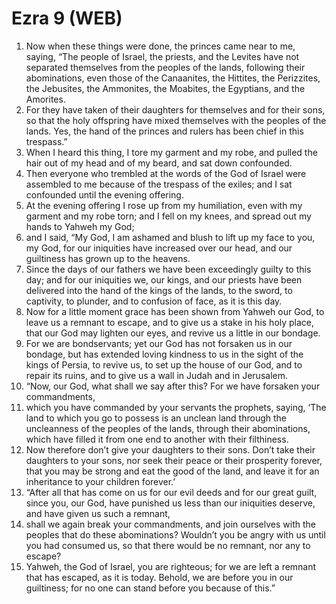 * Ezra 9 (WEB)
:PROPERTIES:
:ID: WEB/15-EZR09
:END:

1. Now when these things were done, the princes came near to me, saying, “The people of Israel, the priests, and the Levites have not separated themselves from the peoples of the lands, following their abominations, even those of the Canaanites, the Hittites, the Perizzites, the Jebusites, the Ammonites, the Moabites, the Egyptians, and the Amorites.
2. For they have taken of their daughters for themselves and for their sons, so that the holy offspring have mixed themselves with the peoples of the lands. Yes, the hand of the princes and rulers has been chief in this trespass.”
3. When I heard this thing, I tore my garment and my robe, and pulled the hair out of my head and of my beard, and sat down confounded.
4. Then everyone who trembled at the words of the God of Israel were assembled to me because of the trespass of the exiles; and I sat confounded until the evening offering.
5. At the evening offering I rose up from my humiliation, even with my garment and my robe torn; and I fell on my knees, and spread out my hands to Yahweh my God;
6. and I said, “My God, I am ashamed and blush to lift up my face to you, my God, for our iniquities have increased over our head, and our guiltiness has grown up to the heavens.
7. Since the days of our fathers we have been exceedingly guilty to this day; and for our iniquities we, our kings, and our priests have been delivered into the hand of the kings of the lands, to the sword, to captivity, to plunder, and to confusion of face, as it is this day.
8. Now for a little moment grace has been shown from Yahweh our God, to leave us a remnant to escape, and to give us a stake in his holy place, that our God may lighten our eyes, and revive us a little in our bondage.
9. For we are bondservants; yet our God has not forsaken us in our bondage, but has extended loving kindness to us in the sight of the kings of Persia, to revive us, to set up the house of our God, and to repair its ruins, and to give us a wall in Judah and in Jerusalem.
10. “Now, our God, what shall we say after this? For we have forsaken your commandments,
11. which you have commanded by your servants the prophets, saying, ‘The land to which you go to possess is an unclean land through the uncleanness of the peoples of the lands, through their abominations, which have filled it from one end to another with their filthiness.
12. Now therefore don’t give your daughters to their sons. Don’t take their daughters to your sons, nor seek their peace or their prosperity forever, that you may be strong and eat the good of the land, and leave it for an inheritance to your children forever.’
13. “After all that has come on us for our evil deeds and for our great guilt, since you, our God, have punished us less than our iniquities deserve, and have given us such a remnant,
14. shall we again break your commandments, and join ourselves with the peoples that do these abominations? Wouldn’t you be angry with us until you had consumed us, so that there would be no remnant, nor any to escape?
15. Yahweh, the God of Israel, you are righteous; for we are left a remnant that has escaped, as it is today. Behold, we are before you in our guiltiness; for no one can stand before you because of this.”
